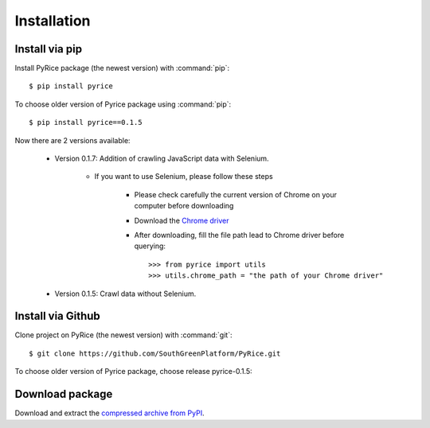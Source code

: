 Installation
============

Install via pip
---------------

Install PyRice package (the newest version) with :command:`pip`::

    $ pip install pyrice


To choose older version of Pyrice package using :command:`pip`::

    $ pip install pyrice==0.1.5


Now there are 2 versions available:

    - Version 0.1.7: Addition of crawling JavaScript data with Selenium.

        - If you want to use Selenium, please follow these steps

            + Please check carefully the current version of Chrome on your computer before downloading
            + Download the `Chrome driver <https://chromedriver.chromium.org/downloads>`_

            + After downloading, fill the file path lead to Chrome driver before querying::

                >>> from pyrice import utils
                >>> utils.chrome_path = "the path of your Chrome driver"
    - Version 0.1.5: Crawl data without Selenium.

Install via Github
------------------

Clone project on PyRice (the newest version) with :command:`git`::

  $ git clone https://github.com/SouthGreenPlatform/PyRice.git

To choose older version of Pyrice package, choose release pyrice-0.1.5:

Download package
----------------

Download and extract the `compressed archive from PyPI`_.

.. _compressed archive from PyPI: https://pypi.org/project/pyrice/

